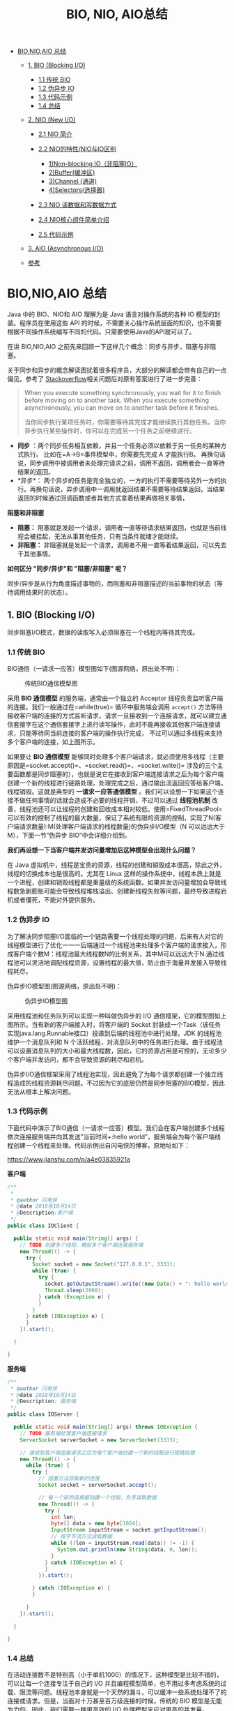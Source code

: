 :PROPERTIES:
:ID:       222ACCA7-9F35-4E4E-A612-7D6F9A3D7C54
:END:
#+title: BIO, NIO, AIO总结

- [[#bionioaio-总结][BIO,NIO,AIO 总结]]

  - [[#1-bio-blocking-io][1. BIO (Blocking I/O)]]

    - [[#11-传统-bio][1.1 传统 BIO]]
    - [[#12-伪异步-io][1.2 伪异步 IO]]
    - [[#13-代码示例][1.3 代码示例]]
    - [[#14-总结][1.4 总结]]

  - [[#2-nio-new-io][2. NIO (New I/O)]]

    - [[#21-nio-简介][2.1 NIO 简介]]
    - [[#22-nio的特性nio与io区别][2.2 NIO的特性/NIO与IO区别]]

      - [[#1non-blocking-io非阻塞io][1)Non-blocking IO（非阻塞IO）]]
      - [[#2buffer缓冲区][2)Buffer(缓冲区)]]
      - [[#3channel-通道][3)Channel (通道)]]
      - [[#4selector-选择器][4)Selectors(选择器)]]

    - [[#23-nio-读数据和写数据方式][2.3 NIO 读数据和写数据方式]]
    - [[#24-nio核心组件简单介绍][2.4 NIO核心组件简单介绍]]
    - [[#25-代码示例][2.5 代码示例]]

  - [[#3-aio-asynchronous-io][3. AIO (Asynchronous I/O)]]
  - [[#参考][参考]]

#+begin_html
  <!-- /MarkdownTOC -->
#+end_html

* BIO,NIO,AIO 总结
  :PROPERTIES:
  :CUSTOM_ID: bionioaio-总结
  :END:
Java 中的 BIO、NIO和 AIO 理解为是 Java 语言对操作系统的各种 IO
模型的封装。程序员在使用这些 API
的时候，不需要关心操作系统层面的知识，也不需要根据不同操作系统编写不同的代码。只需要使用Java的API就可以了。

在讲 BIO,NIO,AIO
之前先来回顾一下这样几个概念：同步与异步，阻塞与非阻塞。

关于同步和异步的概念解读困扰着很多程序员，大部分的解读都会带有自己的一点偏见。参考了
[[https://stackoverflow.com/questions/748175/asynchronous-vs-synchronous-execution-what-does-it-really-mean][Stackoverflow]]相关问题后对原有答案进行了进一步完善：

#+begin_quote
  When you execute something synchronously, you wait for it to finish
  before moving on to another task. When you execute something
  asynchronously, you can move on to another task before it finishes.

  当你同步执行某项任务时，你需要等待其完成才能继续执行其他任务。当你异步执行某些操作时，你可以在完成另一个任务之前继续进行。
#+end_quote

- *同步*
  ：两个同步任务相互依赖，并且一个任务必须以依赖于另一任务的某种方式执行。
  比如在=A->B=事件模型中，你需要先完成 A 才能执行B。
  再换句话说，同步调用中被调用者未处理完请求之前，调用不返回，调用者会一直等待结果的返回。
- *异步*：
  两个异步的任务是完全独立的，一方的执行不需要等待另外一方的执行。再换句话说，异步调用中一调用就返回结果不需要等待结果返回，当结果返回的时候通过回调函数或者其他方式拿着结果再做相关事情，

*阻塞和非阻塞*

- *阻塞：*
  阻塞就是发起一个请求，调用者一直等待请求结果返回，也就是当前线程会被挂起，无法从事其他任务，只有当条件就绪才能继续。
- *非阻塞：*
  非阻塞就是发起一个请求，调用者不用一直等着结果返回，可以先去干其他事情。

*如何区分 "同步/异步"和 "阻塞/非阻塞" 呢？*

同步/异步是从行为角度描述事物的，而阻塞和非阻塞描述的当前事物的状态（等待调用结果时的状态）。

** 1. BIO (Blocking I/O)
   :PROPERTIES:
   :CUSTOM_ID: bio-blocking-io
   :END:
同步阻塞I/O模式，数据的读取写入必须阻塞在一个线程内等待其完成。

*** 1.1 传统 BIO
    :PROPERTIES:
    :CUSTOM_ID: 传统-bio
    :END:
BIO通信（一请求一应答）模型图如下(图源网络，原出处不明)：

#+caption: 传统BIO通信模型图
[[https://my-blog-to-use.oss-cn-beijing.aliyuncs.com/2.png]]

采用 *BIO 通信模型* 的服务端，通常由一个独立的 Acceptor
线程负责监听客户端的连接。我们一般通过在=while(true)= 循环中服务端会调用
=accept()=
方法等待接收客户端的连接的方式监听请求，请求一旦接收到一个连接请求，就可以建立通信套接字在这个通信套接字上进行读写操作，此时不能再接收其他客户端连接请求，只能等待同当前连接的客户端的操作执行完成，
不过可以通过多线程来支持多个客户端的连接，如上图所示。

如果要让 *BIO 通信模型*
能够同时处理多个客户端请求，就必须使用多线程（主要原因是=socket.accept()=、=socket.read()=、=socket.write()=
涉及的三个主要函数都是同步阻塞的），也就是说它在接收到客户端连接请求之后为每个客户端创建一个新的线程进行链路处理，处理完成之后，通过输出流返回应答给客户端，线程销毁。这就是典型的
*一请求一应答通信模型*
。我们可以设想一下如果这个连接不做任何事情的话就会造成不必要的线程开销，不过可以通过
*线程池机制*
改善，线程池还可以让线程的创建和回收成本相对较低。使用=FixedThreadPool=
可以有效的控制了线程的最大数量，保证了系统有限的资源的控制，实现了N(客户端请求数量):M(处理客户端请求的线程数量)的伪异步I/O模型（N
可以远远大于 M），下面一节”伪异步 BIO”中会详细介绍到。

*我们再设想一下当客户端并发访问量增加后这种模型会出现什么问题？*

在 Java
虚拟机中，线程是宝贵的资源，线程的创建和销毁成本很高，除此之外，线程的切换成本也是很高的。尤其在
Linux
这样的操作系统中，线程本质上就是一个进程，创建和销毁线程都是重量级的系统函数。如果并发访问量增加会导致线程数急剧膨胀可能会导致线程堆栈溢出、创建新线程失败等问题，最终导致进程宕机或者僵死，不能对外提供服务。

*** 1.2 伪异步 IO
    :PROPERTIES:
    :CUSTOM_ID: 伪异步-io
    :END:
为了解决同步阻塞I/O面临的一个链路需要一个线程处理的问题，后来有人对它的线程模型进行了优化一一一后端通过一个线程池来处理多个客户端的请求接入，形成客户端个数M：线程池最大线程数N的比例关系，其中M可以远远大于N.通过线程池可以灵活地调配线程资源，设置线程的最大值，防止由于海量并发接入导致线程耗尽。

伪异步IO模型图(图源网络，原出处不明)：

#+caption: 伪异步IO模型图
[[https://my-blog-to-use.oss-cn-beijing.aliyuncs.com/3.png]]

采用线程池和任务队列可以实现一种叫做伪异步的 I/O
通信框架，它的模型图如上图所示。当有新的客户端接入时，将客户端的 Socket
封装成一个Task（该任务实现java.lang.Runnable接口）投递到后端的线程池中进行处理，JDK
的线程池维护一个消息队列和 N
个活跃线程，对消息队列中的任务进行处理。由于线程池可以设置消息队列的大小和最大线程数，因此，它的资源占用是可控的，无论多少个客户端并发访问，都不会导致资源的耗尽和宕机。

伪异步I/O通信框架采用了线程池实现，因此避免了为每个请求都创建一个独立线程造成的线程资源耗尽问题。不过因为它的底层仍然是同步阻塞的BIO模型，因此无法从根本上解决问题。

*** 1.3 代码示例
    :PROPERTIES:
    :CUSTOM_ID: 代码示例
    :END:
下面代码中演示了BIO通信（一请求一应答）模型。我们会在客户端创建多个线程依次连接服务端并向其发送”当前时间+:hello
world”，服务端会为每个客户端线程创建一个线程来处理。代码示例出自闪电侠的博客，原地址如下：

[[https://www.jianshu.com/p/a4e03835921a]]

*客户端*

#+begin_src java
  /**
   * 
   * @author 闪电侠
   * @date 2018年10月14日
   * @Description:客户端
   */
  public class IOClient {

    public static void main(String[] args) {
      // TODO 创建多个线程，模拟多个客户端连接服务端
      new Thread(() -> {
        try {
          Socket socket = new Socket("127.0.0.1", 3333);
          while (true) {
            try {
              socket.getOutputStream().write((new Date() + ": hello world").getBytes());
              Thread.sleep(2000);
            } catch (Exception e) {
            }
          }
        } catch (IOException e) {
        }
      }).start();

    }

  }
#+end_src

*服务端*

#+begin_src java
  /**
   * @author 闪电侠
   * @date 2018年10月14日
   * @Description: 服务端
   */
  public class IOServer {

    public static void main(String[] args) throws IOException {
      // TODO 服务端处理客户端连接请求
      ServerSocket serverSocket = new ServerSocket(3333);

      // 接收到客户端连接请求之后为每个客户端创建一个新的线程进行链路处理
      new Thread(() -> {
        while (true) {
          try {
            // 阻塞方法获取新的连接
            Socket socket = serverSocket.accept();

            // 每一个新的连接都创建一个线程，负责读取数据
            new Thread(() -> {
              try {
                int len;
                byte[] data = new byte[1024];
                InputStream inputStream = socket.getInputStream();
                // 按字节流方式读取数据
                while ((len = inputStream.read(data)) != -1) {
                  System.out.println(new String(data, 0, len));
                }
              } catch (IOException e) {
              }
            }).start();

          } catch (IOException e) {
          }

        }
      }).start();

    }

  }
#+end_src

*** 1.4 总结
    :PROPERTIES:
    :CUSTOM_ID: 总结
    :END:
在活动连接数不是特别高（小于单机1000）的情况下，这种模型是比较不错的，可以让每一个连接专注于自己的
I/O
并且编程模型简单，也不用过多考虑系统的过载、限流等问题。线程池本身就是一个天然的漏斗，可以缓冲一些系统处理不了的连接或请求。但是，当面对十万甚至百万级连接的时候，传统的
BIO 模型是无能为力的。因此，我们需要一种更高效的 I/O
处理模型来应对更高的并发量。

** 2. NIO (New I/O)
   :PROPERTIES:
   :CUSTOM_ID: nio-new-io
   :END:
*** 2.1 NIO 简介
    :PROPERTIES:
    :CUSTOM_ID: nio-简介
    :END:
NIO是一种同步非阻塞的I/O模型，在Java 1.4 中引入了 NIO 框架，对应
java.nio 包，提供了 Channel , Selector，Buffer等抽象。

NIO中的N可以理解为Non-blocking，不单纯是New。它支持面向缓冲的，基于通道的I/O操作方法。
NIO提供了与传统BIO模型中的 =Socket= 和 =ServerSocket= 相对应的
=SocketChannel= 和 =ServerSocketChannel=
两种不同的套接字通道实现,两种通道都支持阻塞和非阻塞两种模式。阻塞模式使用就像传统中的支持一样，比较简单，但是性能和可靠性都不好；非阻塞模式正好与之相反。对于低负载、低并发的应用程序，可以使用同步阻塞I/O来提升开发速率和更好的维护性；对于高负载、高并发的（网络）应用，应使用
NIO 的非阻塞模式来开发。

*** 2.2 NIO的特性/NIO与IO区别
    :PROPERTIES:
    :CUSTOM_ID: nio的特性nio与io区别
    :END:
如果是在面试中回答这个问题，我觉得首先肯定要从 NIO 流是非阻塞 IO 而 IO
流是阻塞 IO 说起。然后，可以从 NIO 的3个核心组件/特性为 NIO
带来的一些改进来分析。如果，你把这些都回答上了我觉得你对于 NIO
就有了更为深入一点的认识，面试官问到你这个问题，你也能很轻松的回答上来了。

**** 1)Non-blocking IO（非阻塞IO）
     :PROPERTIES:
     :CUSTOM_ID: non-blocking-io非阻塞io
     :END:
*IO流是阻塞的，NIO流是不阻塞的。*

Java
NIO使我们可以进行非阻塞IO操作。比如说，单线程中从通道读取数据到buffer，同时可以继续做别的事情，当数据读取到buffer中后，线程再继续处理数据。写数据也是一样的。另外，非阻塞写也是如此。一个线程请求写入一些数据到某通道，但不需要等待它完全写入，这个线程同时可以去做别的事情。

Java IO的各种流是阻塞的。这意味着，当一个线程调用 =read()= 或 =write()=
时，该线程被阻塞，直到有一些数据被读取，或数据完全写入。该线程在此期间不能再干任何事情了

**** 2)Buffer(缓冲区)
     :PROPERTIES:
     :CUSTOM_ID: buffer缓冲区
     :END:
*IO 面向流(Stream oriented)，而 NIO 面向缓冲区(Buffer oriented)。*

Buffer是一个对象，它包含一些要写入或者要读出的数据。在NIO类库中加入Buffer对象，体现了新库与原I/O的一个重要区别。在面向流的I/O中·可以将数据直接写入或者将数据直接读到
Stream 对象中。虽然 Stream 中也有 Buffer
开头的扩展类，但只是流的包装类，还是从流读到缓冲区，而 NIO 却是直接读到
Buffer 中进行操作。

在NIO厍中，所有数据都是用缓冲区处理的。在读取数据时，它是直接读到缓冲区中的;
在写入数据时，写入到缓冲区中。任何时候访问NIO中的数据，都是通过缓冲区进行操作。

最常用的缓冲区是 ByteBuffer,一个 ByteBuffer 提供了一组功能用于操作 byte
数组。除了ByteBuffer,还有其他的一些缓冲区，事实上，每一种Java基本类型（除了Boolean类型）都对应有一种缓冲区。

**** 3)Channel (通道)
     :PROPERTIES:
     :CUSTOM_ID: channel-通道
     :END:
NIO 通过Channel（通道） 进行读写。

通道是双向的，可读也可写，而流的读写是单向的。无论读写，通道只能和Buffer交互。因为
Buffer，通道可以异步地读写。

**** 4)Selector (选择器)
     :PROPERTIES:
     :CUSTOM_ID: selector-选择器
     :END:
NIO有选择器，而IO没有。

选择器用于使用单个线程处理多个通道。因此，它需要较少的线程来处理这些通道。线程之间的切换对于操作系统来说是昂贵的。
因此，为了提高系统效率选择器是有用的。

#+caption: 一个单线程中Selector维护3个Channel的示意图
[[https://my-blog-to-use.oss-cn-beijing.aliyuncs.com/2019-2/Slector.png]]

*** 2.3 NIO 读数据和写数据方式
    :PROPERTIES:
    :CUSTOM_ID: nio-读数据和写数据方式
    :END:
通常来说NIO中的所有IO都是从 Channel（通道） 开始的。

- 从通道进行数据读取 ：创建一个缓冲区，然后请求通道读取数据。
- 从通道进行数据写入 ：创建一个缓冲区，填充数据，并要求通道写入数据。

数据读取和写入操作图示：

#+caption: NIO读写数据的方式
[[https://my-blog-to-use.oss-cn-beijing.aliyuncs.com/2019-2/NIO读写数据的方式.png]]

*** 2.4 NIO核心组件简单介绍
    :PROPERTIES:
    :CUSTOM_ID: nio核心组件简单介绍
    :END:
NIO 包含下面几个核心的组件：

- Channel(通道)
- Buffer(缓冲区)
- Selector(选择器)

整个NIO体系包含的类远远不止这三个，只能说这三个是NIO体系的“核心API”。我们上面已经对这三个概念进行了基本的阐述，这里就不多做解释了。

*** 2.5 代码示例
    :PROPERTIES:
    :CUSTOM_ID: 代码示例-1
    :END:
代码示例出自闪电侠的博客，原地址如下：

[[https://www.jianshu.com/p/a4e03835921a]]

客户端 IOClient.java 的代码不变，我们对服务端使用 NIO
进行改造。以下代码较多而且逻辑比较复杂，大家看看就好。

#+begin_src java
  /**
   * 
   * @author 闪电侠
   * @date 2019年2月21日
   * @Description: NIO 改造后的服务端
   */
  public class NIOServer {
    public static void main(String[] args) throws IOException {
      // 1. serverSelector负责轮询是否有新的连接，服务端监测到新的连接之后，不再创建一个新的线程，
      // 而是直接将新连接绑定到clientSelector上，这样就不用 IO 模型中 1w 个 while 循环在死等
      Selector serverSelector = Selector.open();
      // 2. clientSelector负责轮询连接是否有数据可读
      Selector clientSelector = Selector.open();

      new Thread(() -> {
        try {
          // 对应IO编程中服务端启动
          ServerSocketChannel listenerChannel = ServerSocketChannel.open();
          listenerChannel.socket().bind(new InetSocketAddress(3333));
          listenerChannel.configureBlocking(false);
          listenerChannel.register(serverSelector, SelectionKey.OP_ACCEPT);

          while (true) {
            // 监测是否有新的连接，这里的1指的是阻塞的时间为 1ms
            if (serverSelector.select(1) > 0) {
              Set<SelectionKey> set = serverSelector.selectedKeys();
              Iterator<SelectionKey> keyIterator = set.iterator();

              while (keyIterator.hasNext()) {
                SelectionKey key = keyIterator.next();

                if (key.isAcceptable()) {
                  try {
                    // (1) 每来一个新连接，不需要创建一个线程，而是直接注册到clientSelector
                    SocketChannel clientChannel = ((ServerSocketChannel) key.channel()).accept();
                    clientChannel.configureBlocking(false);
                    clientChannel.register(clientSelector, SelectionKey.OP_READ);
                  } finally {
                    keyIterator.remove();
                  }
                }

              }
            }
          }
        } catch (IOException ignored) {
        }
      }).start();
      new Thread(() -> {
        try {
          while (true) {
            // (2) 批量轮询是否有哪些连接有数据可读，这里的1指的是阻塞的时间为 1ms
            if (clientSelector.select(1) > 0) {
              Set<SelectionKey> set = clientSelector.selectedKeys();
              Iterator<SelectionKey> keyIterator = set.iterator();

              while (keyIterator.hasNext()) {
                SelectionKey key = keyIterator.next();

                if (key.isReadable()) {
                  try {
                    SocketChannel clientChannel = (SocketChannel) key.channel();
                    ByteBuffer byteBuffer = ByteBuffer.allocate(1024);
                    // (3) 面向 Buffer
                    clientChannel.read(byteBuffer);
                    byteBuffer.flip();
                    System.out.println(
                        Charset.defaultCharset().newDecoder().decode(byteBuffer).toString());
                  } finally {
                    keyIterator.remove();
                    key.interestOps(SelectionKey.OP_READ);
                  }
                }

              }
            }
          }
        } catch (IOException ignored) {
        }
      }).start();

    }
  }
#+end_src

为什么大家都不愿意用 JDK 原生 NIO
进行开发呢？从上面的代码中大家都可以看出来，是真的难用！除了编程复杂、编程模型难之外，它还有以下让人诟病的问题：

- JDK 的 NIO 底层由 epoll 实现，该实现饱受诟病的空轮询 bug 会导致 cpu
  飙升 100%
- 项目庞大之后，自行实现的 NIO 很容易出现各类
  bug，维护成本较高，上面这一坨代码我都不能保证没有 bug

Netty 的出现很大程度上改善了 JDK 原生 NIO
所存在的一些让人难以忍受的问题。

*** 3. AIO (Asynchronous I/O)
    :PROPERTIES:
    :CUSTOM_ID: aio-asynchronous-io
    :END:
AIO 也就是 NIO 2。在 Java 7 中引入了 NIO 的改进版 NIO
2,它是异步非阻塞的IO模型。异步 IO
是基于事件和回调机制实现的，也就是应用操作之后会直接返回，不会堵塞在那里，当后台处理完成，操作系统会通知相应的线程进行后续的操作。

AIO 是异步IO的缩写，虽然 NIO 在网络操作中，提供了非阻塞的方法，但是 NIO
的 IO 行为还是同步的。对于 NIO 来说，我们的业务线程是在 IO
操作准备好时，得到通知，接着就由这个线程自行进行 IO
操作，IO操作本身是同步的。（除了 AIO 其他的 IO
类型都是同步的，这一点可以从底层IO线程模型解释，推荐一篇文章：[[https://mp.weixin.qq.com/s?__biz=Mzg3MjA4MTExMw==&mid=2247484746&idx=1&sn=c0a7f9129d780786cabfcac0a8aa6bb7&source=41#wechat_redirect][《漫话：如何给女朋友解释什么是Linux的五种IO模型？》]]
）

查阅网上相关资料，我发现就目前来说 AIO 的应用还不是很广泛，Netty
之前也尝试使用过 AIO，不过又放弃了。

** 参考
   :PROPERTIES:
   :CUSTOM_ID: 参考
   :END:

- 《Netty 权威指南》第二版
- https://zhuanlan.zhihu.com/p/23488863 (美团技术团队)
